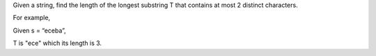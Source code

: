 Given a string, find the length of the longest substring T that contains
at most 2 distinct characters.

For example,

Given s = “eceba”,

T is "ece" which its length is 3.
